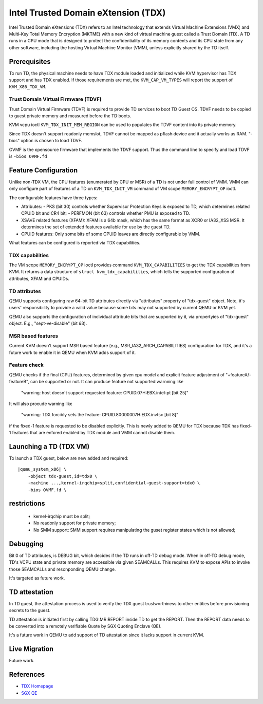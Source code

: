 Intel Trusted Domain eXtension (TDX)
====================================

Intel Trusted Domain eXtensions (TDX) refers to an Intel technology that extends
Virtual Machine Extensions (VMX) and Multi-Key Total Memory Encryption (MKTME)
with a new kind of virtual machine guest called a Trust Domain (TD). A TD runs
in a CPU mode that is designed to protect the confidentiality of its memory
contents and its CPU state from any other software, including the hosting
Virtual Machine Monitor (VMM), unless explicitly shared by the TD itself.

Prerequisites
-------------

To run TD, the physical machine needs to have TDX module loaded and initialized
while KVM hypervisor has TDX support and has TDX enabled. If those requirements
are met, the ``KVM_CAP_VM_TYPES`` will report the support of ``KVM_X86_TDX_VM``.

Trust Domain Virtual Firmware (TDVF)
~~~~~~~~~~~~~~~~~~~~~~~~~~~~~~~~~~~~

Trust Domain Virtual Firmware (TDVF) is required to provide TD services to boot
TD Guest OS. TDVF needs to be copied to guest private memory and measured before
the TD boots.

KVM vcpu ioctl ``KVM_TDX_INIT_MEM_REGION`` can be used to populates the TDVF
content into its private memory.

Since TDX doesn't support readonly memslot, TDVF cannot be mapped as pflash
device and it actually works as RAM. "-bios" option is chosen to load TDVF.

OVMF is the opensource firmware that implements the TDVF support. Thus the
command line to specify and load TDVF is ``-bios OVMF.fd``

Feature Configuration
---------------------

Unlike non-TDX VM, the CPU features (enumerated by CPU or MSR) of a TD is not
under full control of VMM. VMM can only configure part of features of a TD on
``KVM_TDX_INIT_VM`` command of VM scope ``MEMORY_ENCRYPT_OP`` ioctl.

The configurable features have three types:

- Attributes:
  - PKS (bit 30) controls whether Supervisor Protection Keys is exposed to TD,
  which determines related CPUID bit and CR4 bit;
  - PERFMON (bit 63) controls whether PMU is exposed to TD.

- XSAVE related features (XFAM):
  XFAM is a 64b mask, which has the same format as XCR0 or IA32_XSS MSR. It
  determines the set of extended features available for use by the guest TD.

- CPUID features:
  Only some bits of some CPUID leaves are directly configurable by VMM.

What features can be configured is reported via TDX capabilities.

TDX capabilities
~~~~~~~~~~~~~~~~

The VM scope ``MEMORY_ENCRYPT_OP`` ioctl provides command ``KVM_TDX_CAPABILITIES``
to get the TDX capabilities from KVM. It returns a data structure of
``struct kvm_tdx_capabilities``, which tells the supported configuration of
attributes, XFAM and CPUIDs.

TD attributes
~~~~~~~~~~~~~

QEMU supports configuring raw 64-bit TD attributes directly via "attributes"
property of "tdx-guest" object. Note, it's users' responsibility to provide a
valid value because some bits may not supported by current QEMU or KVM yet.

QEMU also supports the configuration of individual attribute bits that are
supported by it, via propertyies of "tdx-guest" object.
E.g., "sept-ve-disable" (bit 63).

MSR based features
~~~~~~~~~~~~~~~~

Current KVM doesn't support MSR based feature (e.g., MSR_IA32_ARCH_CAPABILITIES)
configuration for TDX, and it's a future work to enable it in QEMU when KVM adds
support of it.

Feature check
~~~~~~~~~~~~~

QEMU checks if the final (CPU) features, determined by given cpu model and
explicit feature adjustment of "+featureA/-featureB", can be supported or not.
It can produce feature not supported warnning like

  "warning: host doesn't support requested feature: CPUID.07H:EBX.intel-pt [bit 25]"

It will also procude warning like

  "warning: TDX forcibly sets the feature: CPUID.80000007H:EDX.invtsc [bit 8]"

if the fixed-1 feature is requested to be disabled explicitly. This is newly
added to QEMU for TDX because TDX has fixed-1 features that are enfored enabled
by TDX module and VMM cannot disable them.

Launching a TD (TDX VM)
-----------------------

To launch a TDX guest, below are new added and required:

.. parsed-literal::

    |qemu_system_x86| \\
        -object tdx-guest,id=tdx0 \\
        -machine ...,kernel-irqchip=split,confidential-guest-support=tdx0 \\
        -bios OVMF.fd \\

restrictions
------------

 - kernel-irqchip must be split;

 - No readonly support for private memory;

 - No SMM support: SMM support requires manipulating the guset register states
   which is not allowed;

Debugging
---------

Bit 0 of TD attributes, is DEBUG bit, which decides if the TD runs in off-TD
debug mode. When in off-TD debug mode, TD's VCPU state and private memory are
accessible via given SEAMCALLs. This requires KVM to expose APIs to invoke those
SEAMCALLs and resonponding QEMU change.

It's targeted as future work.

TD attestation
--------------

In TD guest, the attestation process is used to verify the TDX guest
trustworthiness to other entities before provisioning secrets to the guest.

TD attestation is initiated first by calling TDG.MR.REPORT inside TD to get the
REPORT. Then the REPORT data needs to be converted into a remotely verifiable
Quote by SGX Quoting Enclave (QE).

It's a future work in QEMU to add support of TD attestation since it lacks
support in current KVM.

Live Migration
--------------

Future work.

References
----------

- `TDX Homepage <https://www.intel.com/content/www/us/en/developer/articles/technical/intel-trust-domain-extensions.html>`__

- `SGX QE <https://github.com/intel/SGXDataCenterAttestationPrimitives/tree/master/QuoteGeneration>`__
